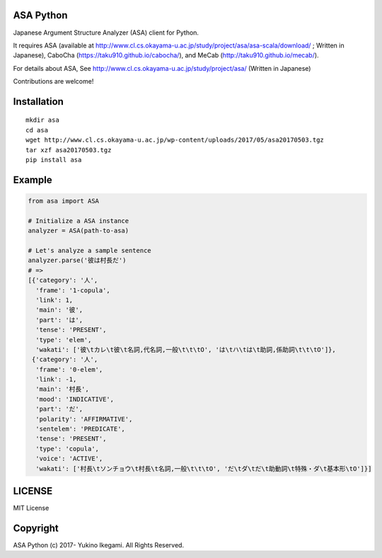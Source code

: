 ASA Python
===================

|pyversion| |version| |license|

Japanese Argument Structure Analyzer (ASA) client for Python.

It requires ASA (available at http://www.cl.cs.okayama-u.ac.jp/study/project/asa/asa-scala/download/ ; Written in Japanese), CaboCha (https://taku910.github.io/cabocha/), and MeCab (http://taku910.github.io/mecab/).

For details about ASA, See http://www.cl.cs.okayama-u.ac.jp/study/project/asa/ (Written in Japanese)

Contributions are welcome!


Installation
==============

::

 mkdir asa
 cd asa
 wget http://www.cl.cs.okayama-u.ac.jp/wp-content/uploads/2017/05/asa20170503.tgz
 tar xzf asa20170503.tgz
 pip install asa

Example
===========

.. code:: python

 from asa import ASA

 # Initialize a ASA instance
 analyzer = ASA(path-to-asa)

 # Let's analyze a sample sentence
 analyzer.parse('彼は村長だ')
 # =>
 [{'category': '人',
   'frame': '1-copula',
   'link': 1,
   'main': '彼',
   'part': 'は',
   'tense': 'PRESENT',
   'type': 'elem',
   'wakati': ['彼\tカレ\t彼\t名詞,代名詞,一般\t\t\tO', 'は\tハ\tは\t助詞,係助詞\t\t\tO']},
  {'category': '人',
   'frame': '0-elem',
   'link': -1,
   'main': '村長',
   'mood': 'INDICATIVE',
   'part': 'だ',
   'polarity': 'AFFIRMATIVE',
   'sentelem': 'PREDICATE',
   'tense': 'PRESENT',
   'type': 'copula',
   'voice': 'ACTIVE',
   'wakati': ['村長\tソンチョウ\t村長\t名詞,一般\t\t\tO', 'だ\tダ\tだ\t助動詞\t特殊・ダ\t基本形\tO']}]


LICENSE
=========

MIT License


Copyright
=============

ASA Python
(c) 2017- Yukino Ikegami. All Rights Reserved.

.. |pyversion| image:: https://img.shields.io/pypi/pyversions/asa.svg

.. |version| image:: https://img.shields.io/pypi/v/asa.svg
    :target: http://pypi.python.org/pypi/asa/
    :alt: latest version

.. |license| image:: https://img.shields.io/pypi/l/asa.svg
    :target: http://pypi.python.org/pypi/asa/
    :alt: license
